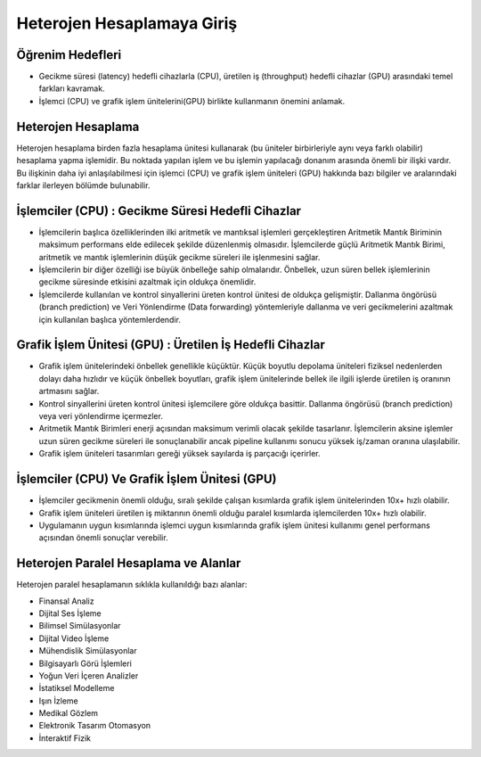 ====================================
Heterojen Hesaplamaya Giriş
====================================

Öğrenim Hedefleri
^^^^^^^^^^^^^^^^^
* Gecikme süresi (latency) hedefli cihazlarla (CPU),  üretilen iş (throughput) hedefli cihazlar (GPU) arasındaki temel farkları kavramak. 
* İşlemci (CPU) ve grafik işlem ünitelerini(GPU) birlikte kullanmanın önemini anlamak. 

Heterojen Hesaplama
^^^^^^^^^^^^^^^^^^^
Heterojen hesaplama birden fazla hesaplama ünitesi kullanarak (bu üniteler birbirleriyle aynı veya farklı olabilir) hesaplama yapma işlemidir. Bu noktada yapılan işlem ve bu işlemin yapılacağı donanım arasında önemli bir ilişki vardır. Bu ilişkinin daha iyi anlaşılabilmesi için işlemci (CPU) ve grafik işlem üniteleri (GPU) hakkında bazı bilgiler ve aralarındaki farklar ilerleyen bölümde bulunabilir.

İşlemciler (CPU) : Gecikme Süresi Hedefli Cihazlar
^^^^^^^^^^^^^^^^^^^^^^^^^^^^^^^^^^^^^^^^^^^^^^^^^^
* İşlemcilerin başlıca özelliklerinden ilki aritmetik ve mantıksal işlemleri gerçekleştiren Aritmetik Mantık Biriminin maksimum performans elde edilecek şekilde düzenlenmiş olmasıdır. İşlemcilerde güçlü Aritmetik Mantık Birimi, aritmetik ve mantık işlemlerinin düşük gecikme süreleri ile işlenmesini sağlar.
* İşlemcilerin bir diğer özelliği ise büyük önbelleğe sahip olmalarıdır. Önbellek, uzun süren bellek işlemlerinin gecikme süresinde etkisini azaltmak için oldukça önemlidir.
* İşlemcilerde kullanılan ve kontrol sinyallerini üreten kontrol ünitesi de oldukça gelişmiştir. Dallanma öngörüsü (branch prediction) ve Veri Yönlendirme (Data forwarding) yöntemleriyle dallanma ve veri gecikmelerini azaltmak için kullanılan başlıca yöntemlerdendir. 

Grafik İşlem Ünitesi (GPU) : Üretilen İş Hedefli Cihazlar
^^^^^^^^^^^^^^^^^^^^^^^^^^^^^^^^^^^^^^^^^^^^^^^^^^^^^^^^^
* Grafik işlem ünitelerindeki önbellek genellikle küçüktür. Küçük boyutlu depolama üniteleri fiziksel nedenlerden dolayı daha hızlıdır ve küçük önbellek boyutları, grafik işlem ünitelerinde bellek ile ilgili işlerde üretilen iş oranının artmasını sağlar.
* Kontrol sinyallerini üreten kontrol ünitesi işlemcilere göre oldukça basittir. Dallanma öngörüsü (branch prediction) veya veri yönlendirme içermezler.
* Aritmetik Mantık Birimleri enerji açısından maksimum verimli olacak şekilde tasarlanır. İşlemcilerin aksine işlemler uzun süren gecikme süreleri ile sonuçlanabilir ancak pipeline kullanımı sonucu yüksek iş/zaman oranına ulaşılabilir.
* Grafik işlem üniteleri tasarımları gereği yüksek sayılarda iş parçacığı içerirler.

İşlemciler (CPU) Ve Grafik İşlem Ünitesi (GPU)
^^^^^^^^^^^^^^^^^^^^^^^^^^^^^^^^^^^^^^^^^^^^^^
* İşlemciler gecikmenin önemli olduğu, sıralı şekilde çalışan kısımlarda grafik işlem ünitelerinden 10x+ hızlı olabilir.
* Grafik işlem üniteleri üretilen iş miktarının önemli olduğu paralel kısımlarda işlemcilerden 10x+ hızlı olabilir.
* Uygulamanın uygun kısımlarında işlemci uygun kısımlarında grafik işlem ünitesi kullanımı genel performans açısından önemli sonuçlar verebilir. 

Heterojen Paralel Hesaplama ve Alanlar
^^^^^^^^^^^^^^^^^^^^^^^^^^^^^^^^^^^^^^
Heterojen paralel hesaplamanın sıklıkla kullanıldığı bazı alanlar:

* Finansal Analiz
* Dijital Ses İşleme
* Bilimsel Simülasyonlar
* Dijital Video İşleme
* Mühendislik Simülasyonlar
* Bilgisayarlı Görü İşlemleri
* Yoğun Veri İçeren Analizler
* İstatiksel Modelleme
* Işın İzleme
* Medikal Gözlem
* Elektronik Tasarım Otomasyon
* İnteraktif Fizik

